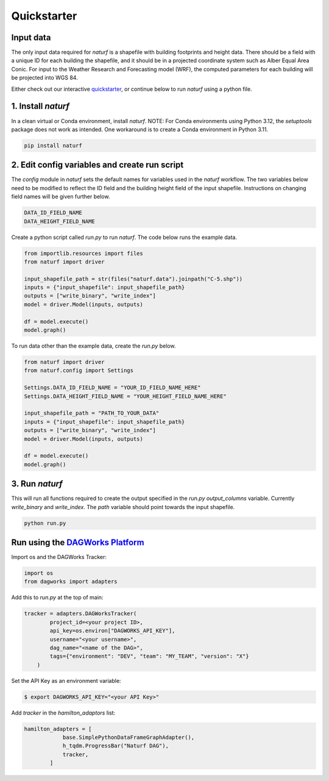 
Quickstarter
============


Input data
----------

The only input data required for `naturf` is a shapefile with building footprints and height data. There should be a field with a unique ID for each building the shapefile, and it should be in a projected coordinate system such as Alber Equal Area Conic. For input to the Weather Research and Forecasting model (WRF), the computed parameters for each building will be projected into WGS 84.

Either check out our interactive `quickstarter <quickstarter.rst>`_, or continue below to run `naturf` using a python file.

1. Install `naturf`
-------------------

In a clean virtual or Conda environment, install `naturf`. NOTE: For Conda environments using Python 3.12, the `setuptools` package does not work as intended. One workaround is to create a Conda environment in Python 3.11.

.. code:: bash

    pip install naturf

2. Edit config variables and create run script
----------------------------------------------

The `config` module in `naturf` sets the default names for variables used in the `naturf` workflow. The two variables below need to be modified to reflect the ID field and the building height field of the input shapefile. Instructions on changing field names will be given further below.

.. code:: python

    DATA_ID_FIELD_NAME
    DATA_HEIGHT_FIELD_NAME

Create a python script called `run.py` to run `naturf`. The code below runs the example data.

.. code:: python3

    from importlib.resources import files
    from naturf import driver

    input_shapefile_path = str(files("naturf.data").joinpath("C-5.shp"))
    inputs = {"input_shapefile": input_shapefile_path}
    outputs = ["write_binary", "write_index"]
    model = driver.Model(inputs, outputs)

    df = model.execute()
    model.graph()

To run data other than the example data, create the `run.py` below.

.. code:: python3

    from naturf import driver
    from naturf.config import Settings

    Settings.DATA_ID_FIELD_NAME = "YOUR_ID_FIELD_NAME_HERE"
    Settings.DATA_HEIGHT_FIELD_NAME = "YOUR_HEIGHT_FIELD_NAME_HERE"

    input_shapefile_path = "PATH_TO_YOUR_DATA"
    inputs = {"input_shapefile": input_shapefile_path}
    outputs = ["write_binary", "write_index"]
    model = driver.Model(inputs, outputs)

    df = model.execute()
    model.graph()

3. Run `naturf`
---------------
This will run all functions required to create the output specified in the `run.py` `output_columns` variable. Currently `write_binary` and `write_index`. The `path` variable should point towards the input shapefile.

.. code:: bash

    python run.py


Run using the `DAGWorks Platform <app.dagworks.io>`_
----------------------------------------------------

Import os and the DAGWorks Tracker:

.. code:: python3

    import os
    from dagworks import adapters

Add this to `run.py` at the top of main:

.. code:: python3

    tracker = adapters.DAGWorksTracker(
            project_id=<your project ID>,
            api_key=os.environ["DAGWORKS_API_KEY"],
            username="<your username>",
            dag_name="<name of the DAG>",
            tags={"environment": "DEV", "team": "MY_TEAM", "version": "X"}
        )

Set the API Key as an environment variable:

.. code:: bash

    $ export DAGWORKS_API_KEY="<your API Key>"

Add `tracker` in the `hamilton_adaptors` list:

.. code:: python3

    hamilton_adapters = [
                base.SimplePythonDataFrameGraphAdapter(),
                h_tqdm.ProgressBar("Naturf DAG"),
                tracker,
            ]
